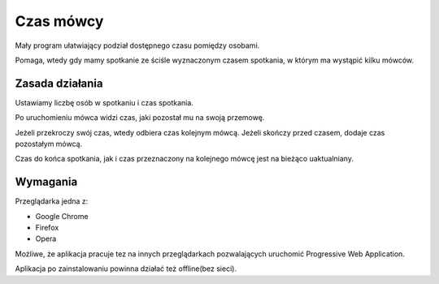 **********
Czas mówcy
**********

Mały program ułatwiający podział dostępnego czasu pomiędzy osobami.

Pomaga, wtedy gdy mamy spotkanie ze ściśle wyznaczonym czasem spotkania,
w którym ma wystąpić kilku mówców.

Zasada działania
################

Ustawiamy liczbę osób w spotkaniu i czas spotkania.

Po uruchomieniu mówca widzi czas, jaki pozostał mu na swoją przemowę.

Jeżeli przekroczy swój czas, wtedy odbiera czas kolejnym mówcą.
Jeżeli skończy przed czasem, dodaje czas pozostałym mówcą.

Czas do końca spotkania, jak i czas przeznaczony na kolejnego mówcę
jest na bieżąco uaktualniany.

Wymagania
#########

Przeglądarka jedna z:

* Google Chrome
* Firefox
* Opera

Możliwe, że aplikacja pracuje tez na innych przeglądarkach
pozwalających uruchomić Progressive Web Application.

Aplikacja po zainstalowaniu powinna działać też offline(bez sieci).
